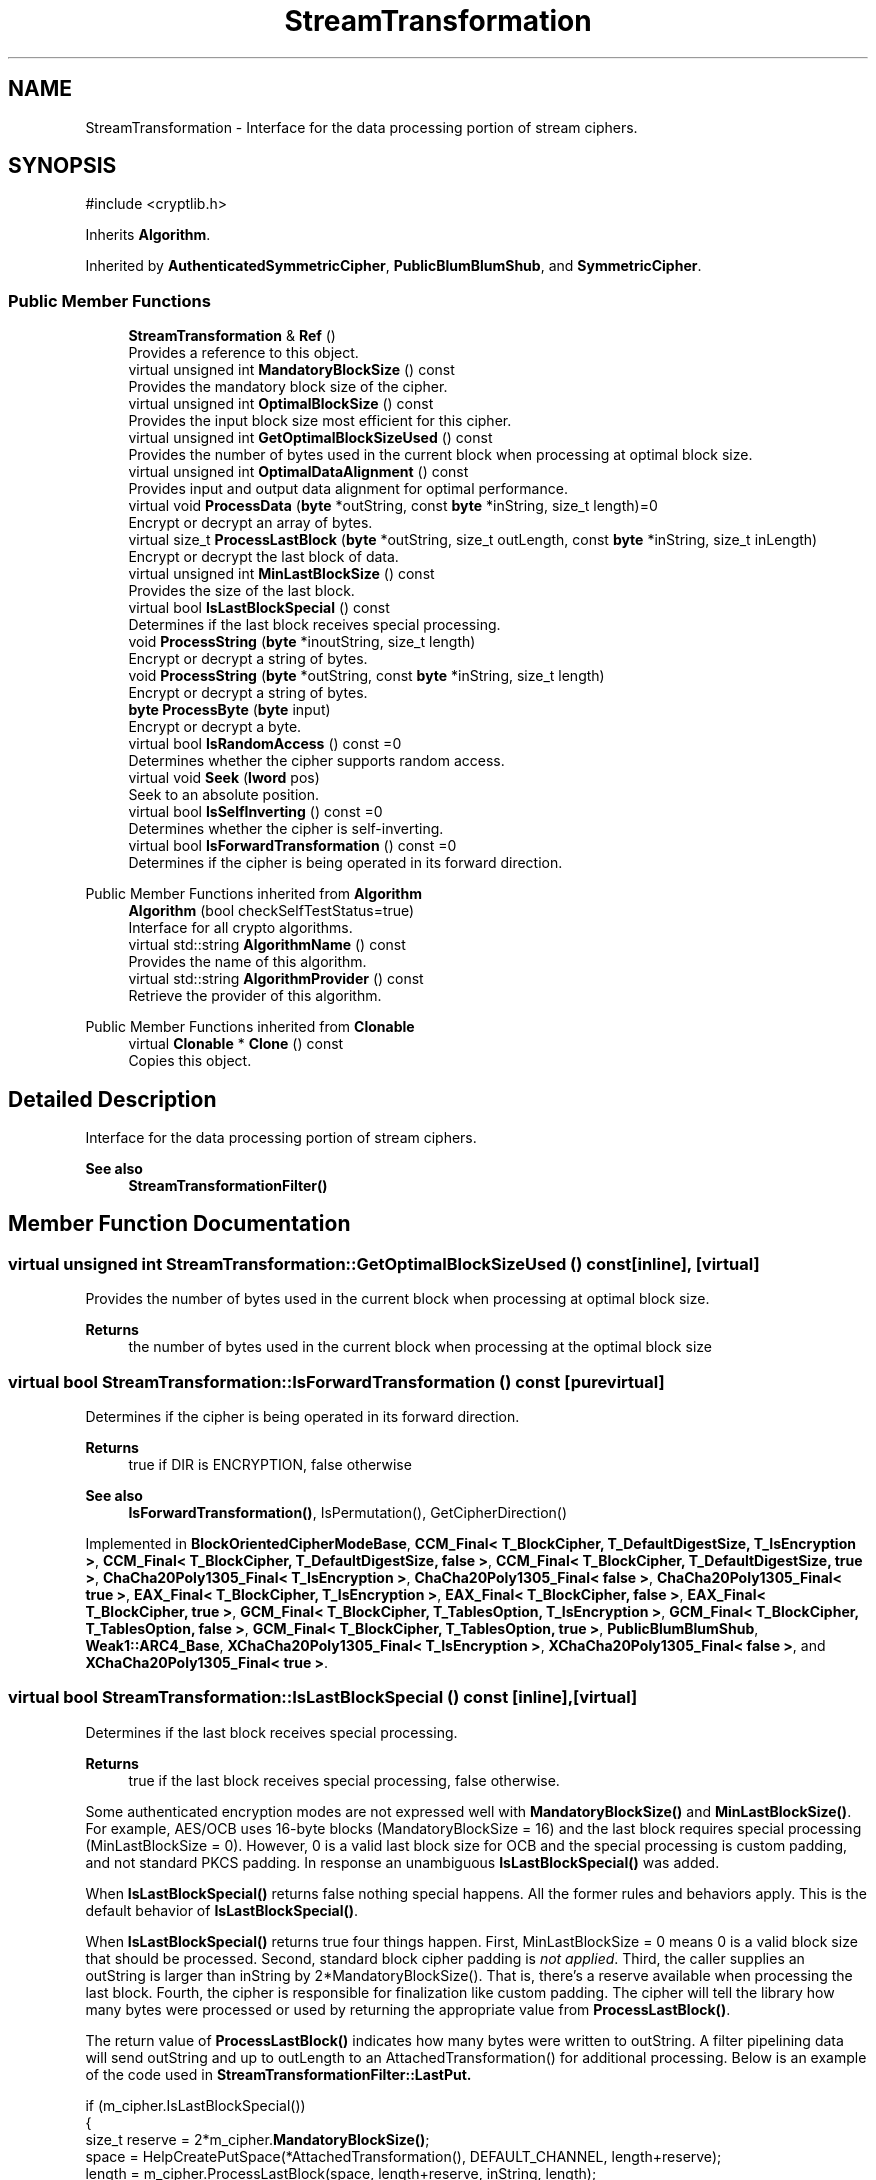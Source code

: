 .TH "StreamTransformation" 3 "My Project" \" -*- nroff -*-
.ad l
.nh
.SH NAME
StreamTransformation \- Interface for the data processing portion of stream ciphers\&.  

.SH SYNOPSIS
.br
.PP
.PP
\fR#include <cryptlib\&.h>\fP
.PP
Inherits \fBAlgorithm\fP\&.
.PP
Inherited by \fBAuthenticatedSymmetricCipher\fP, \fBPublicBlumBlumShub\fP, and \fBSymmetricCipher\fP\&.
.SS "Public Member Functions"

.in +1c
.ti -1c
.RI "\fBStreamTransformation\fP & \fBRef\fP ()"
.br
.RI "Provides a reference to this object\&. "
.ti -1c
.RI "virtual unsigned int \fBMandatoryBlockSize\fP () const"
.br
.RI "Provides the mandatory block size of the cipher\&. "
.ti -1c
.RI "virtual unsigned int \fBOptimalBlockSize\fP () const"
.br
.RI "Provides the input block size most efficient for this cipher\&. "
.ti -1c
.RI "virtual unsigned int \fBGetOptimalBlockSizeUsed\fP () const"
.br
.RI "Provides the number of bytes used in the current block when processing at optimal block size\&. "
.ti -1c
.RI "virtual unsigned int \fBOptimalDataAlignment\fP () const"
.br
.RI "Provides input and output data alignment for optimal performance\&. "
.ti -1c
.RI "virtual void \fBProcessData\fP (\fBbyte\fP *outString, const \fBbyte\fP *inString, size_t length)=0"
.br
.RI "Encrypt or decrypt an array of bytes\&. "
.ti -1c
.RI "virtual size_t \fBProcessLastBlock\fP (\fBbyte\fP *outString, size_t outLength, const \fBbyte\fP *inString, size_t inLength)"
.br
.RI "Encrypt or decrypt the last block of data\&. "
.ti -1c
.RI "virtual unsigned int \fBMinLastBlockSize\fP () const"
.br
.RI "Provides the size of the last block\&. "
.ti -1c
.RI "virtual bool \fBIsLastBlockSpecial\fP () const"
.br
.RI "Determines if the last block receives special processing\&. "
.ti -1c
.RI "void \fBProcessString\fP (\fBbyte\fP *inoutString, size_t length)"
.br
.RI "Encrypt or decrypt a string of bytes\&. "
.ti -1c
.RI "void \fBProcessString\fP (\fBbyte\fP *outString, const \fBbyte\fP *inString, size_t length)"
.br
.RI "Encrypt or decrypt a string of bytes\&. "
.ti -1c
.RI "\fBbyte\fP \fBProcessByte\fP (\fBbyte\fP input)"
.br
.RI "Encrypt or decrypt a byte\&. "
.ti -1c
.RI "virtual bool \fBIsRandomAccess\fP () const =0"
.br
.RI "Determines whether the cipher supports random access\&. "
.ti -1c
.RI "virtual void \fBSeek\fP (\fBlword\fP pos)"
.br
.RI "Seek to an absolute position\&. "
.ti -1c
.RI "virtual bool \fBIsSelfInverting\fP () const =0"
.br
.RI "Determines whether the cipher is self-inverting\&. "
.ti -1c
.RI "virtual bool \fBIsForwardTransformation\fP () const =0"
.br
.RI "Determines if the cipher is being operated in its forward direction\&. "
.in -1c

Public Member Functions inherited from \fBAlgorithm\fP
.in +1c
.ti -1c
.RI "\fBAlgorithm\fP (bool checkSelfTestStatus=true)"
.br
.RI "Interface for all crypto algorithms\&. "
.ti -1c
.RI "virtual std::string \fBAlgorithmName\fP () const"
.br
.RI "Provides the name of this algorithm\&. "
.ti -1c
.RI "virtual std::string \fBAlgorithmProvider\fP () const"
.br
.RI "Retrieve the provider of this algorithm\&. "
.in -1c

Public Member Functions inherited from \fBClonable\fP
.in +1c
.ti -1c
.RI "virtual \fBClonable\fP * \fBClone\fP () const"
.br
.RI "Copies this object\&. "
.in -1c
.SH "Detailed Description"
.PP 
Interface for the data processing portion of stream ciphers\&. 


.PP
\fBSee also\fP
.RS 4
\fBStreamTransformationFilter()\fP 
.RE
.PP

.SH "Member Function Documentation"
.PP 
.SS "virtual unsigned int StreamTransformation::GetOptimalBlockSizeUsed () const\fR [inline]\fP, \fR [virtual]\fP"

.PP
Provides the number of bytes used in the current block when processing at optimal block size\&. 
.PP
\fBReturns\fP
.RS 4
the number of bytes used in the current block when processing at the optimal block size 
.RE
.PP

.SS "virtual bool StreamTransformation::IsForwardTransformation () const\fR [pure virtual]\fP"

.PP
Determines if the cipher is being operated in its forward direction\&. 
.PP
\fBReturns\fP
.RS 4
true if DIR is ENCRYPTION, false otherwise 
.RE
.PP
\fBSee also\fP
.RS 4
\fBIsForwardTransformation()\fP, IsPermutation(), GetCipherDirection() 
.RE
.PP

.PP
Implemented in \fBBlockOrientedCipherModeBase\fP, \fBCCM_Final< T_BlockCipher, T_DefaultDigestSize, T_IsEncryption >\fP, \fBCCM_Final< T_BlockCipher, T_DefaultDigestSize, false >\fP, \fBCCM_Final< T_BlockCipher, T_DefaultDigestSize, true >\fP, \fBChaCha20Poly1305_Final< T_IsEncryption >\fP, \fBChaCha20Poly1305_Final< false >\fP, \fBChaCha20Poly1305_Final< true >\fP, \fBEAX_Final< T_BlockCipher, T_IsEncryption >\fP, \fBEAX_Final< T_BlockCipher, false >\fP, \fBEAX_Final< T_BlockCipher, true >\fP, \fBGCM_Final< T_BlockCipher, T_TablesOption, T_IsEncryption >\fP, \fBGCM_Final< T_BlockCipher, T_TablesOption, false >\fP, \fBGCM_Final< T_BlockCipher, T_TablesOption, true >\fP, \fBPublicBlumBlumShub\fP, \fBWeak1::ARC4_Base\fP, \fBXChaCha20Poly1305_Final< T_IsEncryption >\fP, \fBXChaCha20Poly1305_Final< false >\fP, and \fBXChaCha20Poly1305_Final< true >\fP\&.
.SS "virtual bool StreamTransformation::IsLastBlockSpecial () const\fR [inline]\fP, \fR [virtual]\fP"

.PP
Determines if the last block receives special processing\&. 
.PP
\fBReturns\fP
.RS 4
true if the last block receives special processing, false otherwise\&.
.RE
.PP
Some authenticated encryption modes are not expressed well with \fBMandatoryBlockSize()\fP and \fBMinLastBlockSize()\fP\&. For example, AES/OCB uses 16-byte blocks (MandatoryBlockSize = 16) and the last block requires special processing (MinLastBlockSize = 0)\&. However, 0 is a valid last block size for OCB and the special processing is custom padding, and not standard PKCS padding\&. In response an unambiguous \fBIsLastBlockSpecial()\fP was added\&.

.PP
When \fBIsLastBlockSpecial()\fP returns false nothing special happens\&. All the former rules and behaviors apply\&. This is the default behavior of \fBIsLastBlockSpecial()\fP\&.

.PP
When \fBIsLastBlockSpecial()\fP returns true four things happen\&. First, MinLastBlockSize = 0 means 0 is a valid block size that should be processed\&. Second, standard block cipher padding is \fInot\fP \fIapplied\fP\&. Third, the caller supplies an outString is larger than inString by \fR2*MandatoryBlockSize()\fP\&. That is, there's a reserve available when processing the last block\&. Fourth, the cipher is responsible for finalization like custom padding\&. The cipher will tell the library how many bytes were processed or used by returning the appropriate value from \fBProcessLastBlock()\fP\&.

.PP
The return value of \fBProcessLastBlock()\fP indicates how many bytes were written to \fRoutString\fP\&. A filter pipelining data will send \fRoutString\fP and up to \fRoutLength\fP to an \fRAttachedTransformation()\fP for additional processing\&. Below is an example of the code used in \fR\fBStreamTransformationFilter::LastPut\fP\fP\&. 
.PP
.nf
  if (m_cipher\&.IsLastBlockSpecial())
  {
    size_t reserve = 2*m_cipher\&.\fBMandatoryBlockSize()\fP;
    space = HelpCreatePutSpace(*AttachedTransformation(), DEFAULT_CHANNEL, length+reserve);
    length = m_cipher\&.ProcessLastBlock(space, length+reserve, inString, length);
    AttachedTransformation()->Put(space, length);
    return;
  }
.fi
.PP
 
.PP
\fBSee also\fP
.RS 4
\fBProcessData\fP, \fBProcessLastBlock\fP, \fBMandatoryBlockSize\fP, \fBMinLastBlockSize\fP, \fBBlockPaddingSchemeDef\fP, \fBIsLastBlockSpecial\fP 
.RE
.PP
\fBSince\fP
.RS 4
Crypto++ 6\&.0 
.RE
.PP

.SS "virtual bool StreamTransformation::IsRandomAccess () const\fR [pure virtual]\fP"

.PP
Determines whether the cipher supports random access\&. 
.PP
\fBReturns\fP
.RS 4
true if the cipher supports random access, false otherwise 
.RE
.PP

.PP
Implemented in \fBAuthenticatedSymmetricCipherBase\fP, \fBBlockOrientedCipherModeBase\fP, \fBBlumBlumShub\fP, \fBCFB_CipherTemplate< AbstractPolicyHolder< CFB_CipherAbstractPolicy, SymmetricCipher > >\fP, and \fBWeak1::ARC4_Base\fP\&.
.SS "virtual bool StreamTransformation::IsSelfInverting () const\fR [pure virtual]\fP"

.PP
Determines whether the cipher is self-inverting\&. 
.PP
\fBReturns\fP
.RS 4
true if the cipher is self-inverting, false otherwise
.RE
.PP
IsSelfInverting determines whether this transformation is self-inverting (e\&.g\&. xor with a keystream)\&. 
.PP
Implemented in \fBAuthenticatedSymmetricCipherBase\fP, \fBBlockOrientedCipherModeBase\fP, \fBCFB_CipherTemplate< AbstractPolicyHolder< CFB_CipherAbstractPolicy, SymmetricCipher > >\fP, \fBPublicBlumBlumShub\fP, and \fBWeak1::ARC4_Base\fP\&.
.SS "virtual unsigned int StreamTransformation::MandatoryBlockSize () const\fR [inline]\fP, \fR [virtual]\fP"

.PP
Provides the mandatory block size of the cipher\&. 
.PP
\fBReturns\fP
.RS 4
The block size of the cipher if input must be processed in blocks, 1 otherwise
.RE
.PP
Stream ciphers and some block ciphers modes of operation return 1\&. Modes that return 1 must be able to process a single byte at a time, like counter mode\&. If a mode of operation or block cipher cannot stream then it must not return 1\&.

.PP
When filters operate the mode or cipher, ProcessData will be called with a string of bytes that is determined by MandatoryBlockSize and OptimalBlockSize\&. When a policy is set, like 16-byte strings for a 16-byte block cipher, the filter will buffer bytes until the specified number of bytes is available to the object\&. 
.PP
\fBSee also\fP
.RS 4
\fBProcessData\fP, \fBProcessLastBlock\fP, \fBMandatoryBlockSize\fP, \fBMinLastBlockSize\fP, \fBBlockPaddingSchemeDef\fP, \fBIsLastBlockSpecial\fP 
.RE
.PP

.PP
Reimplemented in \fBBlockOrientedCipherModeBase\fP\&.
.SS "virtual unsigned int StreamTransformation::MinLastBlockSize () const\fR [inline]\fP, \fR [virtual]\fP"

.PP
Provides the size of the last block\&. 
.PP
\fBReturns\fP
.RS 4
the minimum size of the last block
.RE
.PP
\fBMinLastBlockSize()\fP returns the minimum size of the last block\&. 0 indicates the last block is not special\&.

.PP
\fBMandatoryBlockSize()\fP enlists one of two behaviors\&. First, if \fBMandatoryBlockSize()\fP returns 1, then the cipher can be streamed and \fBProcessData()\fP is called with the tail bytes\&. Second, if \fBMandatoryBlockSize()\fP returns non-0, then the string of bytes is padded to \fBMandatoryBlockSize()\fP according to the padding mode\&. Then, \fBProcessData()\fP is called with the padded string of bytes\&.

.PP
Some authenticated encryption modes are not expressed well with \fBMandatoryBlockSize()\fP and \fBMinLastBlockSize()\fP\&. For example, AES/OCB uses 16-byte blocks (MandatoryBlockSize = 16) and the last block requires special processing (MinLastBlockSize = 0)\&. However, 0 is a valid last block size for OCB and the special processing is custom padding, and not standard PKCS padding\&. In response an unambiguous \fBIsLastBlockSpecial()\fP was added\&. 
.PP
\fBSee also\fP
.RS 4
\fBProcessData\fP, \fBProcessLastBlock\fP, \fBMandatoryBlockSize\fP, \fBMinLastBlockSize\fP, \fBBlockPaddingSchemeDef\fP, \fBIsLastBlockSpecial\fP 
.RE
.PP

.PP
Reimplemented in \fBCBC_CTS_Decryption\fP, \fBCBC_CTS_Encryption\fP, \fBCBC_ModeBase\fP, and \fBXTS_ModeBase\fP\&.
.SS "virtual unsigned int StreamTransformation::OptimalBlockSize () const\fR [inline]\fP, \fR [virtual]\fP"

.PP
Provides the input block size most efficient for this cipher\&. 
.PP
\fBReturns\fP
.RS 4
The input block size that is most efficient for the cipher
.RE
.PP
The base class implementation returns \fBMandatoryBlockSize()\fP\&. 
.PP
\fBNote\fP
.RS 4
Optimal input length is \fRn * \fBOptimalBlockSize()\fP - \fBGetOptimalBlockSizeUsed()\fP\fP for any \fRn > 0\fP\&. 
.RE
.PP

.PP
Reimplemented in \fBCFB_CipherTemplate< AbstractPolicyHolder< CFB_CipherAbstractPolicy, SymmetricCipher > >\fP, and \fBECB_OneWay\fP\&.
.SS "unsigned int StreamTransformation::OptimalDataAlignment () const\fR [virtual]\fP"

.PP
Provides input and output data alignment for optimal performance\&. 
.PP
\fBReturns\fP
.RS 4
the input data alignment that provides optimal performance 
.RE
.PP
\fBSee also\fP
.RS 4
GetAlignment() and \fBOptimalBlockSize()\fP 
.RE
.PP

.PP
Reimplemented in \fBCCM_Base\fP, \fBCFB_CipherTemplate< AbstractPolicyHolder< CFB_CipherAbstractPolicy, SymmetricCipher > >\fP, \fBChaCha20Poly1305_Base\fP, \fBCipherModeBase\fP, \fBEAX_Base\fP, \fBGCM_Base\fP, \fBXChaCha20Poly1305_Base\fP, and \fBXTS_ModeBase\fP\&.
.SS "\fBbyte\fP StreamTransformation::ProcessByte (\fBbyte\fP input)\fR [inline]\fP"

.PP
Encrypt or decrypt a byte\&. 
.PP
\fBParameters\fP
.RS 4
\fIinput\fP the input byte to process
.RE
.PP
Internally, the base class implementation calls \fBProcessData()\fP with a size of 1\&. 
.SS "virtual void StreamTransformation::ProcessData (\fBbyte\fP * outString, const \fBbyte\fP * inString, size_t length)\fR [pure virtual]\fP"

.PP
Encrypt or decrypt an array of bytes\&. 
.PP
\fBParameters\fP
.RS 4
\fIoutString\fP the output byte buffer 
.br
\fIinString\fP the input byte buffer 
.br
\fIlength\fP the size of the input and output byte buffers, in bytes
.RE
.PP
ProcessData is called with a string of bytes whose size depends on MandatoryBlockSize\&. Either \fRinString == outString\fP, or they must not overlap\&. 
.PP
\fBSee also\fP
.RS 4
\fBProcessData\fP, \fBProcessLastBlock\fP, \fBMandatoryBlockSize\fP, \fBMinLastBlockSize\fP, \fBBlockPaddingSchemeDef\fP, \fBIsLastBlockSpecial\fP 
.RE
.PP

.PP
Implemented in \fBAuthenticatedSymmetricCipherBase\fP, \fBCBC_Decryption\fP, \fBCBC_Encryption\fP, \fBCFB_CipherTemplate< AbstractPolicyHolder< CFB_CipherAbstractPolicy, SymmetricCipher > >\fP, \fBECB_OneWay\fP, \fBPublicBlumBlumShub\fP, \fBWeak1::ARC4_Base\fP, and \fBXTS_ModeBase\fP\&.
.SS "size_t StreamTransformation::ProcessLastBlock (\fBbyte\fP * outString, size_t outLength, const \fBbyte\fP * inString, size_t inLength)\fR [virtual]\fP"

.PP
Encrypt or decrypt the last block of data\&. 
.PP
\fBParameters\fP
.RS 4
\fIoutString\fP the output byte buffer 
.br
\fIoutLength\fP the size of the output byte buffer, in bytes 
.br
\fIinString\fP the input byte buffer 
.br
\fIinLength\fP the size of the input byte buffer, in bytes 
.RE
.PP
\fBReturns\fP
.RS 4
the number of bytes used in outString
.RE
.PP
ProcessLastBlock is used when the last block of data is special and requires handling by the cipher\&. The current implementation provides an output buffer with a size \fRinLength+2*MandatoryBlockSize()\fP\&. The return value allows the cipher to expand cipher text during encryption or shrink plain text during decryption\&.

.PP
This member function is used by CBC-CTS and OCB modes\&. 
.PP
\fBSee also\fP
.RS 4
\fBProcessData\fP, \fBProcessLastBlock\fP, \fBMandatoryBlockSize\fP, \fBMinLastBlockSize\fP, \fBBlockPaddingSchemeDef\fP, \fBIsLastBlockSpecial\fP 
.RE
.PP

.PP
Reimplemented in \fBCBC_CTS_Decryption\fP, \fBCBC_CTS_Encryption\fP, and \fBXTS_ModeBase\fP\&.
.SS "void StreamTransformation::ProcessString (\fBbyte\fP * inoutString, size_t length)\fR [inline]\fP"

.PP
Encrypt or decrypt a string of bytes\&. 
.PP
\fBParameters\fP
.RS 4
\fIinoutString\fP the string to process 
.br
\fIlength\fP the size of the inoutString, in bytes
.RE
.PP
Internally, the base class implementation calls \fBProcessData()\fP\&. 
.SS "void StreamTransformation::ProcessString (\fBbyte\fP * outString, const \fBbyte\fP * inString, size_t length)\fR [inline]\fP"

.PP
Encrypt or decrypt a string of bytes\&. 
.PP
\fBParameters\fP
.RS 4
\fIoutString\fP the output string to process 
.br
\fIinString\fP the input string to process 
.br
\fIlength\fP the size of the input and output strings, in bytes
.RE
.PP
Internally, the base class implementation calls \fBProcessData()\fP\&. 
.SS "\fBStreamTransformation\fP & StreamTransformation::Ref ()\fR [inline]\fP"

.PP
Provides a reference to this object\&. 
.PP
\fBReturns\fP
.RS 4
A reference to this object
.RE
.PP
Useful for passing a temporary object to a function that takes a non-const reference 
.SS "virtual void StreamTransformation::Seek (\fBlword\fP pos)\fR [inline]\fP, \fR [virtual]\fP"

.PP
Seek to an absolute position\&. 
.PP
\fBParameters\fP
.RS 4
\fIpos\fP position to seek 
.RE
.PP
\fBExceptions\fP
.RS 4
\fI\fBNotImplemented\fP\fP 
.RE
.PP
The base class implementation throws \fBNotImplemented\fP\&. The function \fBasserts\fP \fBIsRandomAccess()\fP in debug builds\&. 
.PP
Reimplemented in \fBBlumBlumShub\fP\&.

.SH "Author"
.PP 
Generated automatically by Doxygen for My Project from the source code\&.
